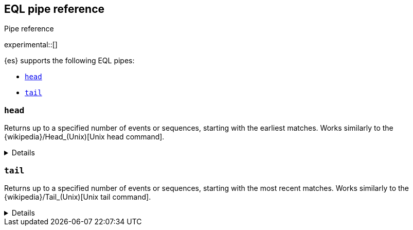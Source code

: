 [role="xpack"]
[testenv="basic"]
[[eql-pipe-ref]]
== EQL pipe reference
++++
<titleabbrev>Pipe reference</titleabbrev>
++++

experimental::[]

{es} supports the following EQL pipes:

* <<eql-pipe-head>>
* <<eql-pipe-tail>>

[discrete]
[[eql-pipe-head]]
=== `head`

Returns up to a specified number of events or sequences, starting with the
earliest matches. Works similarly to the
{wikipedia}/Head_(Unix)[Unix head command].

[%collapsible]
====
*Example*

The following EQL query returns up to three of the earliest powershell
commands.

[source,eql]
----
process where process.name == "powershell.exe"
| head 3
----

*Syntax*
[source,txt]
----
head <max>
----

*Parameters*

`<max>`::
(Required, integer)
Maximum number of matching events or sequences to return.
====

[discrete]
[[eql-pipe-tail]]
=== `tail`

Returns up to a specified number of events or sequences, starting with the most
recent matches. Works similarly to the
{wikipedia}/Tail_(Unix)[Unix tail command].

[%collapsible]
====
*Example*

The following EQL query returns up to five of the most recent `svchost.exe`
processes.

[source,eql]
----
process where process.name == "svchost.exe"
| tail 5
----

*Syntax*
[source,txt]
----
tail <max>
----

*Parameters*

`<max>`::
(Required, integer)
Maximum number of matching events or sequences to return.
====
